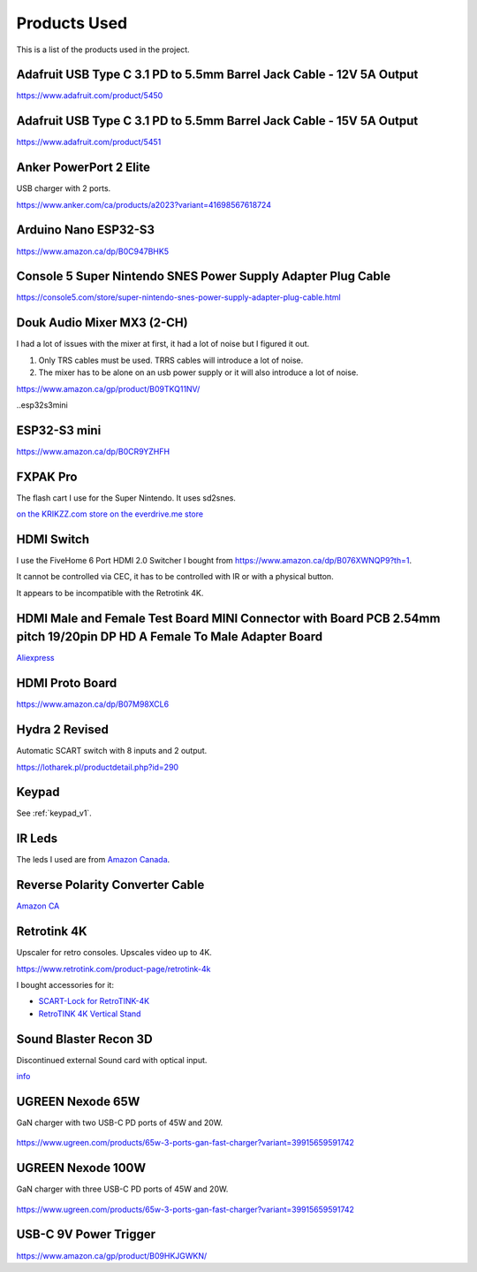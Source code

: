 .. _products:

Products Used
=============

This is a list of the products used in the project.

.. _adafruit_usb_c_12v:

Adafruit USB Type C 3.1 PD to 5.5mm Barrel Jack Cable - 12V 5A Output
---------------------------------------------------------------------

`<https://www.adafruit.com/product/5450>`_


.. _adafruit_usb_c_15v:

Adafruit USB Type C 3.1 PD to 5.5mm Barrel Jack Cable - 15V 5A Output
---------------------------------------------------------------------

`<https://www.adafruit.com/product/5451>`_


.. _anker_elite:

Anker PowerPort 2 Elite
-----------------------

USB charger with 2 ports.

`<https://www.anker.com/ca/products/a2023?variant=41698567618724>`_

.. _arduino_nano-esp32:

Arduino Nano ESP32-S3
---------------------

`<https://www.amazon.ca/dp/B0C947BHK5>`_


.. _snes_2_barrel_jack:

Console 5 Super Nintendo SNES Power Supply Adapter Plug Cable
-------------------------------------------------------------

`<https://console5.com/store/super-nintendo-snes-power-supply-adapter-plug-cable.html>`_

.. _audio_mixer:

Douk Audio Mixer MX3 (2-CH)
---------------------------

I had a lot of issues with the mixer at first, it had a lot of noise but I figured it out.

1. Only TRS cables must be used. TRRS cables will introduce a lot of noise.
2. The mixer has to be alone on an usb power supply or it will also introduce a lot of noise.


`<https://www.amazon.ca/gp/product/B09TKQ11NV/>`_


..esp32s3mini

ESP32-S3 mini
-------------

`<https://www.amazon.ca/dp/B0CR9YZHFH>`_


.. _fxpak_pro:

FXPAK Pro
---------

The flash cart I use for the Super Nintendo. It uses sd2snes.

`on the KRIKZZ.com store <https://krikzz.com/our-products/cartridges/fxpak-pro.html>`_
`on the everdrive.me store <https://everdrive.me/cartridges/fxpak-pro.html>`_


.. _hdmi_switch:

HDMI Switch
-----------

I use the FiveHome 6 Port HDMI 2.0 Switcher I bought from `<https://www.amazon.ca/dp/B076XWNQP9?th=1>`_.

It cannot be controlled via CEC, it has to be controlled with IR or with a physical button.

It appears to be incompatible with the Retrotink 4K.

.. _hdmi_cec_adapter:

HDMI Male and Female Test Board MINI Connector with Board PCB 2.54mm pitch 19/20pin DP HD A Female To Male Adapter Board
------------------------------------------------------------------------------------------------------------------------

`Aliexpress <https://a.aliexpress.com/_mKe8IJK>`_

.. _hdmi_proto_board:

HDMI Proto Board
----------------

`<https://www.amazon.ca/dp/B07M98XCL6>`_

.. _hydra:

Hydra 2 Revised
---------------

Automatic SCART switch with 8 inputs and 2 output.

`<https://lotharek.pl/productdetail.php?id=290>`_

.. _keypad_v1_product:

Keypad
------

See :ref:`keypad_v1`.


.. _ir_leds:

IR Leds
-------

The leds I used are from `Amazon Canada <https://www.amazon.ca/gp/product/B09DK78ZT1/>`_.

.. _barrel_jack_reverse_polarity:

Reverse Polarity Converter Cable
--------------------------------

`Amazon CA <https://www.amazon.ca/dp/B07YJKJY7C/>`_


.. _retrotink_4k:

Retrotink 4K
------------

Upscaler for retro consoles. Upscales video up to 4K.

`<https://www.retrotink.com/product-page/retrotink-4k>`_

I bought accessories for it:

- `SCART-Lock for RetroTINK-4K <https://kytor.com/store/product/rt4k-scart-lock/>`_
- `RetroTINK 4K Vertical Stand <https://www.etsy.com/ca/listing/1616574816/retrotink-4k-vertical-stand>`_


.. _soundblaster:

Sound Blaster Recon 3D
----------------------

Discontinued external Sound card with optical input.

`info <https://support.creative.com/Products/ProductDetails.aspx?prodID=20835&prodName=Sound+Blaster+Recon3D>`_


.. _ugreen_nexode_65w:

UGREEN Nexode 65W
-----------------

GaN charger with two USB-C PD ports of 45W and 20W.

.. figure:: _static/pd/65w_psu.jpg
    :alt: UGREEN Nexode 65W
    :align: center

`<https://www.ugreen.com/products/65w-3-ports-gan-fast-charger?variant=39915659591742>`_

.. _ugreen_nexode_100w:

UGREEN Nexode 100W
------------------

GaN charger with three USB-C PD ports of 45W and 20W.

.. figure:: _static/pd/100w_psu.png
    :alt: UGREEN Nexode 100W
    :align: center

`<https://www.ugreen.com/products/65w-3-ports-gan-fast-charger?variant=39915659591742>`_

.. _usb_c_9v_power_trigger:

USB-C 9V Power Trigger
----------------------

`<https://www.amazon.ca/gp/product/B09HKJGWKN/>`_
